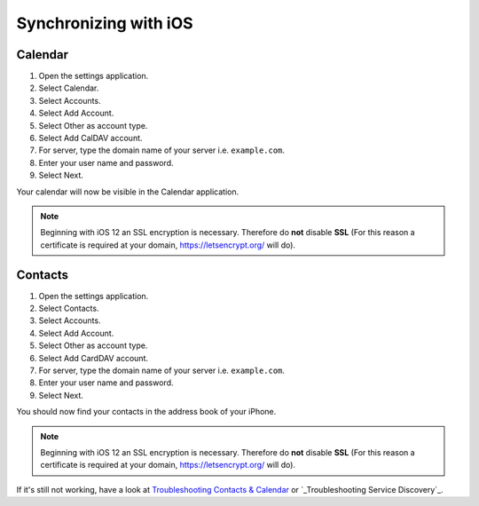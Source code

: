 ======================
Synchronizing with iOS
======================

Calendar
--------

#. Open the settings application.
#. Select Calendar.
#. Select Accounts.
#. Select Add Account.
#. Select Other as account type.
#. Select Add CalDAV account.
#. For server, type the domain name of your server i.e. ``example.com``.
#. Enter your user name and password.
#. Select Next.

Your calendar will now be visible in the Calendar application.

.. note:: Beginning with iOS 12 an SSL encryption is necessary. Therefore do **not** disable **SSL**
  (For this reason a certificate is required at your domain, https://letsencrypt.org/ will do).


Contacts
--------

#. Open the settings application.
#. Select Contacts.
#. Select Accounts.
#. Select Add Account.
#. Select Other as account type.
#. Select Add CardDAV account.
#. For server, type the domain name of your server i.e. ``example.com``.
#. Enter your user name and password.
#. Select Next.

You should now find your contacts in the address book of your iPhone.

.. note:: Beginning with iOS 12 an SSL encryption is necessary. Therefore do **not** disable **SSL**
  (For this reason a certificate is required at your domain, https://letsencrypt.org/ will do).


If it's still not working, have a look at `Troubleshooting Contacts & Calendar`_ or `_Troubleshooting Service Discovery`_.

.. _Troubleshooting Contacts & Calendar: https://docs.nextcloud.com/server/stable/admin_manual/issues/general_troubleshooting.html#troubleshooting-contacts-calendar
.. _Troubleshooting Service Discovery: https://docs.nextcloud.com/server/stable/admin_manual/issues/general_troubleshooting.html#service-discovery
.. TODO ON RELEASE: Update version number above on release
